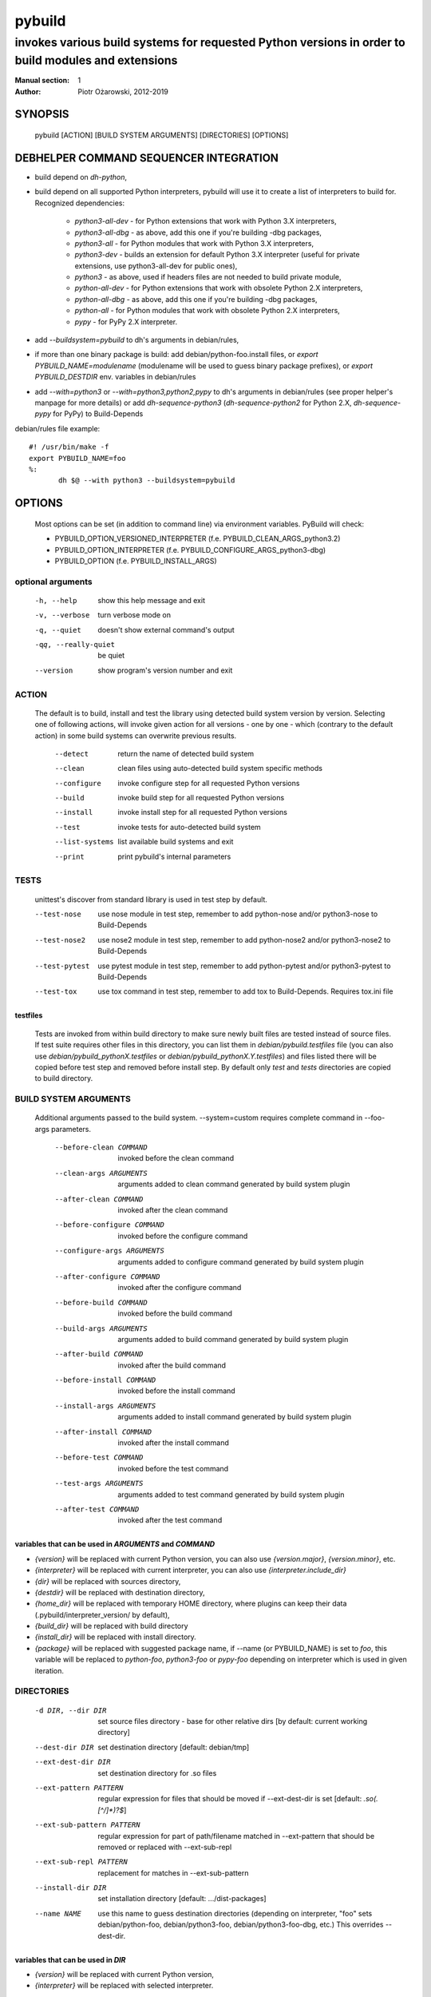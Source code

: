 =========
 pybuild
=========

----------------------------------------------------------------------------------------------------
invokes various build systems for requested Python versions in order to build modules and extensions
----------------------------------------------------------------------------------------------------

:Manual section: 1
:Author: Piotr Ożarowski, 2012-2019

SYNOPSIS
========
  pybuild [ACTION] [BUILD SYSTEM ARGUMENTS] [DIRECTORIES] [OPTIONS]

DEBHELPER COMMAND SEQUENCER INTEGRATION
=======================================
* build depend on `dh-python`,
* build depend on all supported Python interpreters, pybuild will use it to create
  a list of interpreters to build for.  
  Recognized dependencies:

   - `python3-all-dev` - for Python extensions that work with Python 3.X interpreters,
   - `python3-all-dbg` - as above, add this one if you're building -dbg packages,
   - `python3-all` - for Python modules that work with Python 3.X interpreters,
   - `python3-dev` - builds an extension for default Python 3.X interpreter
     (useful for private extensions, use python3-all-dev for public ones),
   - `python3` - as above, used if headers files are not needed to build private module,
   - `python-all-dev` - for Python extensions that work with obsolete Python 2.X interpreters,
   - `python-all-dbg` - as above, add this one if you're building -dbg packages,
   - `python-all` - for Python modules that work with obsolete Python 2.X interpreters,
   - `pypy` - for PyPy 2.X interpreter.

* add `--buildsystem=pybuild` to dh's arguments in debian/rules,
* if more than one binary package is build:
  add debian/python-foo.install files, or
  `export PYBUILD_NAME=modulename` (modulename will be used to guess binary
  package prefixes), or
  `export PYBUILD_DESTDIR` env. variables in debian/rules
* add `--with=python3` or `--with=python3,python2,pypy` to dh's arguments in debian/rules
  (see proper helper's manpage for more details) or add `dh-sequence-python3`
  (`dh-sequence-python2` for Python 2.X, `dh-sequence-pypy` for PyPy) to Build-Depends

debian/rules file example::

 #! /usr/bin/make -f
 export PYBUILD_NAME=foo
 %:
  	dh $@ --with python3 --buildsystem=pybuild

OPTIONS
=======
  Most options can be set (in addition to command line) via environment
  variables. PyBuild will check:

  * PYBUILD_OPTION_VERSIONED_INTERPRETER (f.e. PYBUILD_CLEAN_ARGS_python3.2)
  * PYBUILD_OPTION_INTERPRETER (f.e. PYBUILD_CONFIGURE_ARGS_python3-dbg)
  * PYBUILD_OPTION (f.e. PYBUILD_INSTALL_ARGS)

optional arguments
------------------
  -h, --help            show this help message and exit
  -v, --verbose         turn verbose mode on
  -q, --quiet           doesn't show external command's output
  -qq, --really-quiet   be quiet
  --version             show program's version number and exit

ACTION
------
  The default is to build, install and test the library using detected build
  system version by version. Selecting one of following actions, will invoke
  given action for all versions - one by one - which (contrary to the default
  action) in some build systems can overwrite previous results.

    --detect
        return the name of detected build system
    --clean
        clean files using auto-detected build system specific methods
    --configure
        invoke configure step for all requested Python versions
    --build
        invoke build step for all requested Python versions
    --install
        invoke install step for all requested Python versions
    --test
        invoke tests for auto-detected build system
    --list-systems
        list available build systems and exit
    --print
        print pybuild's internal parameters

TESTS
-----
    unittest's discover from standard library is used in test step by default.

    --test-nose
        use nose module in test step, remember to add python-nose and/or
        python3-nose to Build-Depends
    --test-nose2
        use nose2 module in test step, remember to add python-nose2 and/or
        python3-nose2 to Build-Depends
    --test-pytest
        use pytest module in test step, remember to add python-pytest and/or
        python3-pytest to Build-Depends
    --test-tox
        use tox command in test step, remember to add tox
        to Build-Depends. Requires tox.ini file


testfiles
~~~~~~~~~
    Tests are invoked from within build directory to make sure newly built
    files are tested instead of source files. If test suite requires other files
    in this directory, you can list them in `debian/pybuild.testfiles` file
    (you can also use `debian/pybuild_pythonX.testfiles` or
    `debian/pybuild_pythonX.Y.testfiles`) and files listed there will be copied
    before test step and removed before install step.
    By default only `test` and `tests` directories are copied to build directory.

BUILD SYSTEM ARGUMENTS
----------------------
  Additional arguments passed to the build system.
  --system=custom requires complete command in --foo-args parameters.

    --before-clean COMMAND
        invoked before the clean command
    --clean-args ARGUMENTS
        arguments added to clean command generated by build system plugin
    --after-clean COMMAND
        invoked after the clean command
    --before-configure COMMAND
        invoked before the configure command
    --configure-args ARGUMENTS
        arguments added to configure command generated by build system plugin
    --after-configure COMMAND
        invoked after the configure command
    --before-build COMMAND
        invoked before the build command
    --build-args ARGUMENTS
        arguments added to build command generated by build system plugin
    --after-build COMMAND
        invoked after the build command
    --before-install COMMAND
        invoked before the install command
    --install-args ARGUMENTS
        arguments added to install command generated by build system plugin
    --after-install COMMAND
        invoked after the install command
    --before-test COMMAND
        invoked before the test command
    --test-args ARGUMENTS
        arguments added to test command generated by build system plugin
    --after-test COMMAND
        invoked after the test command

variables that can be used in `ARGUMENTS` and `COMMAND`
~~~~~~~~~~~~~~~~~~~~~~~~~~~~~~~~~~~~~~~~~~~~~~~~~~~~~~~
* `{version}` will be replaced with current Python version,
  you can also use `{version.major}`, `{version.minor}`, etc.
* `{interpreter}` will be replaced with current interpreter,
  you can also use `{interpreter.include_dir}`
* `{dir}` will be replaced with sources directory,
* `{destdir}` will be replaced with destination directory,
* `{home_dir}` will be replaced with temporary HOME directory,
  where plugins can keep their data
  (.pybuild/interpreter_version/ by default),
* `{build_dir}` will be replaced with build directory
* `{install_dir}` will be replaced with install directory.
* `{package}` will be replaced with suggested package name,
  if --name (or PYBUILD_NAME) is set to `foo`, this variable
  will be replaced to `python-foo`, `python3-foo` or `pypy-foo`
  depending on interpreter which is used in given iteration.

DIRECTORIES
-----------
  -d DIR, --dir DIR
      set source files directory - base for other relative dirs
      [by default: current working directory]
  --dest-dir DIR
      set destination directory [default: debian/tmp]
  --ext-dest-dir DIR
      set destination directory for .so files
  --ext-pattern PATTERN
      regular expression for files that should be moved if --ext-dest-dir is set
      [default: `\.so(\.[^/]*)?$`]
  --ext-sub-pattern PATTERN
      regular expression for part of path/filename matched in --ext-pattern
      that should be removed or replaced with --ext-sub-repl
  --ext-sub-repl PATTERN
      replacement for matches in --ext-sub-pattern
  --install-dir DIR
      set installation directory [default: .../dist-packages]
  --name NAME
      use this name to guess destination directories
      (depending on interpreter, "foo" sets debian/python-foo,
      debian/python3-foo, debian/python3-foo-dbg, etc.)
      This overrides --dest-dir.

variables that can be used in `DIR`
~~~~~~~~~~~~~~~~~~~~~~~~~~~~~~~~~~~
* `{version}` will be replaced with current Python version,
* `{interpreter}` will be replaced with selected interpreter.

LIMITATIONS
-----------
  -s SYSTEM, --system SYSTEM
	select a build system [default: auto-detection]
  -p VERSIONS, --pyver VERSIONS
        build for Python VERSIONS. This option can be used multiple times.
        Versions can be separated by space character.
        The default is all Python 3.X supported versions.
  -i INTERPRETER, --interpreter INTERPRETER
	change interpreter [default: python{version}]
  --disable ITEMS
        disable action, interpreter, version or any mix of them.
        Note that f.e. python3 and python3-dbg are two different interpreters,
        --disable test/python3 doesn't disable python3-dbg's tests.

disable examples
~~~~~~~~~~~~~~~~
* `--disable test/python3.9-dbg` - disables tests for python3.9-dbg
* `--disable '3.8 3.9'` - disables all actions for version 3.8 and 3.9
* `PYBUILD_DISABLE=python3.9` - disables all actions for Python 3.9
* `PYBUILD_DISABLE_python3.3=test` - disables tests for Python 3.3
* `PYBUILD_DISABLE=test/python3.3` - same as above
* `PYBUILD_DISABLE=configure/python3 2.4 pypy` - disables configure
  action for all python3 interpreters, all actions for version 2.4, and
  all actions for pypy


PLUGINS
-------
pybuild supports multiple build system plugins.  By default it is
automatically selected.  These systems are currently supported::

* distutils (most commonly used)
* cmake
* flit
* custom

flit plugin
~~~~~~~~~~~
The flit plugin can be used to build Debian packages based on PEP 517
metadata in `pyproject.toml` when flit is the upstream build system.  These
can be identified by the presence of a `build-backend = "flit_core.buildapi"`
element in `pyproject.toml`.  The flit plugin only supports python3.  To use
this plugin::

* build depend on `flit` and either
* build depend on `python3-toml` so flit can be automatically selected or
* add `export PYBUILD_SYSTEM=flit` to debian/rules to manually select

debian/rules file example::

    #! /usr/bin/make -f
    export PYBUILD_NAME=foo
    export PYBUILD_SYSTEM=flit (needed if python3-toml is not installed)
    %:
    	dh $@ --with python3 --buildsystem=pybuild

ENVIRONMENT
===========

As described above in OPTIONS, pybuild can be configured by `PYBUILD_`
prefixed environment variables.

Tests are skipped if `nocheck` is in the `DEB_BUILD_OPTIONS` or
`DEB_BUILD_PROFILES` environment variables.

`DESTDIR` provides a default a default value to the `--dest-dir` option.

Pybuild will export `http_proxy=http://127.0.0.1:9/`,
`https_proxy=https://127.0.0.1:9/`, and `no_proxy=localhost` to
hopefully block attempts by the package's build-system to access the
Internet.
If network access to a loopback interface is needed and blocked by this,
export empty `http_proxy` and `https_proxy` variables before calling
pybuild.

If not set, `LC_ALL`, `CCACHE_DIR`, `DEB_PYTHON_INSTALL_LAYOUT`,
`_PYTHON_HOST_PLATFORM`, `_PYTHON_SYSCONFIGDATA_NAME`, will all be set
to appropriate values, before calling the package's build script.

SEE ALSO
========
* dh_python2(1)
* dh_python3(1)
* https://wiki.debian.org/Python/Pybuild
* http://deb.li/pybuild - most recent version of this document
